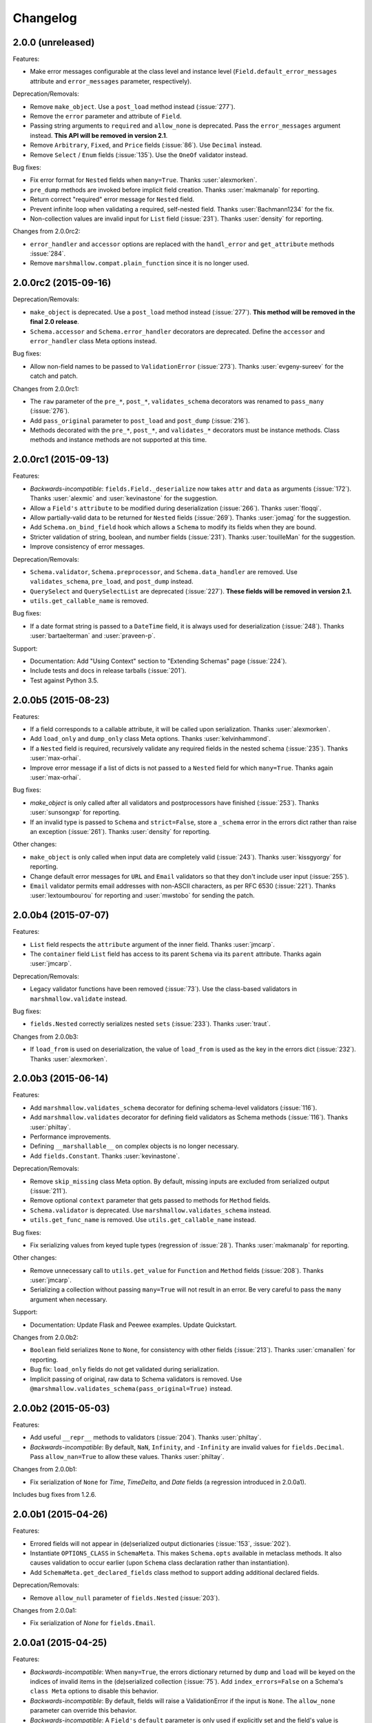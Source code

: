 Changelog
---------

2.0.0 (unreleased)
++++++++++++++++++

Features:

- Make error messages configurable at the class level and instance level (``Field.default_error_messages`` attribute and ``error_messages`` parameter, respectively).

Deprecation/Removals:

- Remove ``make_object``. Use a ``post_load`` method instead (:issue:`277`).
- Remove the ``error`` parameter and attribute of ``Field``.
- Passing string arguments to ``required`` and ``allow_none`` is deprecated. Pass the ``error_messages`` argument instead. **This API will be removed in version 2.1**.
- Remove ``Arbitrary``, ``Fixed``, and ``Price`` fields (:issue:`86`). Use ``Decimal`` instead.
- Remove ``Select`` / ``Enum`` fields (:issue:`135`). Use the ``OneOf`` validator instead.

Bug fixes:

- Fix error format for ``Nested`` fields when ``many=True``. Thanks :user:`alexmorken`.
- ``pre_dump`` methods are invoked before implicit field creation. Thanks :user:`makmanalp` for reporting.
- Return correct "required" error message for ``Nested`` field.
- Prevent infinite loop when validating a required, self-nested field. Thanks :user:`Bachmann1234` for the fix.
- Non-collection values are invalid input for ``List`` field (:issue:`231`). Thanks :user:`density` for reporting.

Changes from 2.0.0rc2:

- ``error_handler`` and ``accessor`` options are replaced with the ``handl_error`` and ``get_attribute`` methods :issue:`284`.
- Remove ``marshmallow.compat.plain_function`` since it is no longer used.

2.0.0rc2 (2015-09-16)
+++++++++++++++++++++

Deprecation/Removals:

- ``make_object`` is deprecated. Use a ``post_load`` method instead (:issue:`277`). **This method will be removed in the final 2.0 release**.
- ``Schema.accessor`` and ``Schema.error_handler`` decorators are deprecated. Define the ``accessor`` and ``error_handler`` class Meta options instead.

Bug fixes:

- Allow non-field names to be passed to ``ValidationError`` (:issue:`273`). Thanks :user:`evgeny-sureev` for the catch and patch.

Changes from 2.0.0rc1:

- The ``raw`` parameter of the ``pre_*``, ``post_*``, ``validates_schema`` decorators was renamed to ``pass_many`` (:issue:`276`).
- Add ``pass_original`` parameter to ``post_load`` and ``post_dump`` (:issue:`216`).
- Methods decorated with the ``pre_*``, ``post_*``, and ``validates_*`` decorators must be instance methods. Class methods and instance methods are not supported at this time.

2.0.0rc1 (2015-09-13)
+++++++++++++++++++++

Features:

- *Backwards-incompatible*: ``fields.Field._deserialize`` now takes ``attr`` and ``data`` as arguments (:issue:`172`). Thanks :user:`alexmic` and :user:`kevinastone` for the suggestion.
- Allow a ``Field's`` ``attribute`` to be modified during deserialization (:issue:`266`). Thanks :user:`floqqi`.
- Allow partially-valid data to be returned for ``Nested`` fields (:issue:`269`). Thanks :user:`jomag` for the suggestion.
- Add ``Schema.on_bind_field`` hook which allows a ``Schema`` to modify its fields when they are bound.
- Stricter validation of string, boolean, and number fields (:issue:`231`). Thanks :user:`touilleMan` for the suggestion.
- Improve consistency of error messages.

Deprecation/Removals:

- ``Schema.validator``, ``Schema.preprocessor``, and ``Schema.data_handler`` are removed. Use ``validates_schema``, ``pre_load``, and ``post_dump`` instead.
- ``QuerySelect``  and ``QuerySelectList`` are deprecated (:issue:`227`). **These fields will be removed in version 2.1.**
- ``utils.get_callable_name`` is removed.

Bug fixes:

- If a date format string is passed to a ``DateTime`` field, it is always used for deserialization (:issue:`248`). Thanks :user:`bartaelterman` and :user:`praveen-p`.

Support:

- Documentation: Add "Using Context" section to "Extending Schemas" page (:issue:`224`).
- Include tests and docs in release tarballs (:issue:`201`).
- Test against Python 3.5.

2.0.0b5 (2015-08-23)
++++++++++++++++++++

Features:

- If a field corresponds to a callable attribute, it will be called upon serialization. Thanks :user:`alexmorken`.
- Add ``load_only`` and ``dump_only`` class Meta options. Thanks :user:`kelvinhammond`.
- If a ``Nested`` field is required, recursively validate any required fields in the nested schema (:issue:`235`). Thanks :user:`max-orhai`.
- Improve error message if a list of dicts is not passed to a ``Nested`` field for which ``many=True``. Thanks again :user:`max-orhai`.

Bug fixes:

- `make_object` is only called after all validators and postprocessors have finished (:issue:`253`). Thanks :user:`sunsongxp` for reporting.
- If an invalid type is passed to ``Schema`` and ``strict=False``, store a ``_schema`` error in the errors dict rather than raise an exception (:issue:`261`). Thanks :user:`density` for reporting.

Other changes:

- ``make_object`` is only called when input data are completely valid (:issue:`243`). Thanks :user:`kissgyorgy` for reporting.
- Change default error messages for ``URL`` and ``Email`` validators so that they don't include user input (:issue:`255`).
- ``Email`` validator permits email addresses with non-ASCII characters, as per RFC 6530 (:issue:`221`). Thanks :user:`lextoumbourou` for reporting and :user:`mwstobo` for sending the patch.

2.0.0b4 (2015-07-07)
++++++++++++++++++++

Features:

- ``List`` field respects the ``attribute`` argument of the inner field. Thanks :user:`jmcarp`.
- The ``container`` field ``List`` field has access to its parent ``Schema`` via its ``parent`` attribute. Thanks again :user:`jmcarp`.

Deprecation/Removals:

- Legacy validator functions have been removed (:issue:`73`). Use the class-based validators in ``marshmallow.validate`` instead.

Bug fixes:

- ``fields.Nested`` correctly serializes nested ``sets`` (:issue:`233`). Thanks :user:`traut`.

Changes from 2.0.0b3:

- If ``load_from`` is used on deserialization, the value of ``load_from`` is used as the key in the errors dict (:issue:`232`). Thanks :user:`alexmorken`.

2.0.0b3 (2015-06-14)
+++++++++++++++++++++

Features:

- Add ``marshmallow.validates_schema`` decorator for defining schema-level validators (:issue:`116`).
- Add ``marshmallow.validates`` decorator for defining field validators as Schema methods (:issue:`116`). Thanks :user:`philtay`.
- Performance improvements.
- Defining ``__marshallable__`` on complex objects is no longer necessary.
- Add ``fields.Constant``. Thanks :user:`kevinastone`.

Deprecation/Removals:

- Remove ``skip_missing`` class Meta option. By default, missing inputs are excluded from serialized output (:issue:`211`).
- Remove optional ``context`` parameter that gets passed to methods for ``Method`` fields.
- ``Schema.validator`` is deprecated. Use ``marshmallow.validates_schema`` instead.
- ``utils.get_func_name`` is removed. Use ``utils.get_callable_name`` instead.

Bug fixes:

- Fix serializing values from keyed tuple types (regression of :issue:`28`). Thanks :user:`makmanalp` for reporting.

Other changes:

- Remove unnecessary call to ``utils.get_value`` for ``Function`` and ``Method`` fields (:issue:`208`). Thanks :user:`jmcarp`.
- Serializing a collection without passing ``many=True`` will not result in an error. Be very careful to pass the ``many`` argument when necessary.

Support:

- Documentation: Update Flask and Peewee examples. Update Quickstart.

Changes from 2.0.0b2:

- ``Boolean`` field serializes ``None`` to ``None``, for consistency with other fields (:issue:`213`). Thanks :user:`cmanallen` for reporting.
- Bug fix: ``load_only`` fields do not get validated during serialization.
- Implicit passing of original, raw data to Schema validators is removed. Use ``@marshmallow.validates_schema(pass_original=True)`` instead.

2.0.0b2 (2015-05-03)
++++++++++++++++++++

Features:

- Add useful ``__repr__`` methods to validators (:issue:`204`). Thanks :user:`philtay`.
- *Backwards-incompatible*: By default, ``NaN``, ``Infinity``, and ``-Infinity`` are invalid values for ``fields.Decimal``. Pass ``allow_nan=True`` to allow these values. Thanks :user:`philtay`.

Changes from 2.0.0b1:

- Fix serialization of ``None`` for `Time`, `TimeDelta`, and `Date` fields (a regression introduced in 2.0.0a1).

Includes bug fixes from 1.2.6.

2.0.0b1 (2015-04-26)
++++++++++++++++++++

Features:

- Errored fields will not appear in (de)serialized output dictionaries (:issue:`153`, :issue:`202`).
- Instantiate ``OPTIONS_CLASS`` in ``SchemaMeta``. This makes ``Schema.opts`` available in metaclass methods. It also causes validation to occur earlier (upon ``Schema`` class declaration rather than instantiation).
- Add ``SchemaMeta.get_declared_fields`` class method to support adding additional declared fields.

Deprecation/Removals:

- Remove ``allow_null`` parameter of ``fields.Nested`` (:issue:`203`).

Changes from 2.0.0a1:

- Fix serialization of `None` for ``fields.Email``.

2.0.0a1 (2015-04-25)
++++++++++++++++++++

Features:

- *Backwards-incompatible*: When ``many=True``, the errors dictionary returned by ``dump`` and ``load`` will be keyed on the indices of invalid items in the (de)serialized collection (:issue:`75`). Add ``index_errors=False`` on a Schema's ``class Meta`` options to disable this behavior.
- *Backwards-incompatible*: By default, fields will raise a ValidationError if the input is ``None``. The ``allow_none`` parameter can override this behavior.
- *Backwards-incompatible*: A ``Field's`` ``default`` parameter is only used if explicitly set and the field's value is missing in the input to `Schema.dump`. If not set, the key will not be present in the serialized output for missing values . This is the behavior for *all* fields. ``fields.Str`` no longer defaults to ``''``, ``fields.Int`` no longer defaults to ``0``, etc. (:issue:`199`). Thanks :user:`jmcarp` for the feedback.
- In ``strict`` mode, a ``ValidationError`` is raised. Error messages are accessed via the ``ValidationError's`` ``messages`` attribute (:issue:`128`).
- Add ``allow_none`` parameter to ``fields.Field``. If ``False`` (the default), validation fails when the field's value is ``None`` (:issue:`76`, :issue:`111`). If ``allow_none`` is ``True``, ``None`` is considered valid and will deserialize to ``None``.
- Schema-level validators can store error messages for multiple fields (:issue:`118`). Thanks :user:`ksesong` for the suggestion.
- Add ``pre_load``, ``post_load``, ``pre_dump``, and ``post_dump`` Schema method decorators for defining pre- and post- processing routines (:issue:`153`, :issue:`179`). Thanks :user:`davidism`, :user:`taion`, and :user:`jmcarp` for the suggestions and feedback. Thanks :user:`taion` for the implementation.
- Error message for ``required`` validation is configurable. (:issue:`78`). Thanks :user:`svenstaro` for the suggestion. Thanks :user:`0xDCA` for the implementation.
- Add ``load_from`` parameter to fields (:issue:`125`). Thanks :user:`hakjoon`.
- Add ``load_only`` and ``dump_only`` parameters to fields (:issue:`61`, :issue:`87`). Thanks :user:`philtay`.
- Add `missing` parameter to fields (:issue:`115`). Thanks :user:`philtay`.
- Schema validators can take an optional ``raw_data`` argument which contains raw input data, incl. data not specified in the schema (:issue:`127`). Thanks :user:`ryanlowe0`.
- Add ``validate.OneOf`` (:issue:`135`) and ``validate.ContainsOnly`` (:issue:`149`) validators. Thanks :user:`philtay`.
- Error messages for validators can be interpolated with `{input}` and other values (depending on the validator).
- ``fields.TimeDelta`` always serializes to an integer value in order to avoid rounding errors (:issue:`105`). Thanks :user:`philtay`.
- Add ``include`` class Meta option to support field names which are Python keywords (:issue:`139`). Thanks :user:`nickretallack` for the suggestion.
- ``exclude`` parameter is respected when used together with ``only`` parameter (:issue:`165`). Thanks :user:`lustdante` for the catch and patch.
- ``fields.List`` works as expected with generators and sets (:issue:`185`). Thanks :user:`sergey-aganezov-jr`.

Deprecation/Removals:

- ``MarshallingError`` and ``UnmarshallingError`` error are deprecated in favor of a single ``ValidationError`` (:issue:`160`).
- ``context`` argument passed to Method fields is deprecated. Use ``self.context`` instead (:issue:`184`).
- Remove ``ForcedError``.
- Remove support for generator functions that yield validators (:issue:`74`). Plain generators of validators are still supported.
- The ``Select/Enum`` field is deprecated in favor of using `validate.OneOf` validator (:issue:`135`).
- Remove legacy, pre-1.0 API (``Schema.data`` and ``Schema.errors`` properties) (:issue:`73`).
- Remove ``null`` value.

Other changes:

- ``Marshaller``, ``Unmarshaller`` were moved to ``marshmallow.marshalling``. These should be considered private API (:issue:`129`).
- Make ``allow_null=True`` the default for ``Nested`` fields. This will make ``None`` serialize to ``None`` rather than a dictionary with empty values (:issue:`132`). Thanks :user:`nickrellack` for the suggestion.

1.2.6 (2015-05-03)
++++++++++++++++++

Bug fixes:

- Fix validation error message for ``fields.Decimal``.
- Allow error message for ``fields.Boolean`` to be customized with the ``error`` parameter (like other fields).

1.2.5 (2015-04-25)
++++++++++++++++++

Bug fixes:

- Fix validation of invalid types passed to a ``Nested`` field when ``many=True`` (:issue:`188`). Thanks :user:`juanrossi` for reporting.

Support:

- Fix pep8 dev dependency for flake8. Thanks :user:`taion`.

1.2.4 (2015-03-22)
++++++++++++++++++

Bug fixes:

- Fix behavior of ``as_string`` on ``fields.Integer`` (:issue:`173`). Thanks :user:`taion` for the catch and patch.

Other changes:

- Remove dead code from ``fields.Field``. Thanks :user:`taion`.

Support:

- Correction to ``_postprocess`` method in docs. Thanks again :user:`taion`.

1.2.3 (2015-03-15)
++++++++++++++++++

Bug fixes:

- Fix inheritance of ``ordered`` class Meta option (:issue:`162`). Thanks :user:`stephenfin` for reporting.

1.2.2 (2015-02-23)
++++++++++++++++++

Bug fixes:

- Fix behavior of ``skip_missing`` and ``accessor`` options when ``many=True`` (:issue:`137`). Thanks :user:`3rdcycle`.
- Fix bug that could cause an ``AttributeError`` when nesting schemas with schema-level validators (:issue:`144`). Thanks :user:`vovanbo` for reporting.

1.2.1 (2015-01-11)
++++++++++++++++++

Bug fixes:

- A ``Schema's`` ``error_handler``--if defined--will execute if ``Schema.validate`` returns validation errors (:issue:`121`).
- Deserializing `None` returns `None` rather than raising an ``AttributeError`` (:issue:`123`). Thanks :user:`RealSalmon` for the catch and patch.

1.2.0 (2014-12-22)
++++++++++++++++++

Features:

- Add ``QuerySelect`` and ``QuerySelectList`` fields (:issue:`84`).
- Convert validators in ``marshmallow.validate`` into class-based callables to make them easier to use when declaring fields (:issue:`85`).
- Add ``Decimal`` field which is safe to use when dealing with precise numbers (:issue:`86`).

Thanks :user:`philtay` for these contributions.

Bug fixes:

- ``Date`` fields correctly deserializes to a ``datetime.date`` object when ``python-dateutil`` is not installed (:issue:`79`). Thanks :user:`malexer` for the catch and patch.
- Fix bug that raised an ``AttributeError`` when using a class-based validator.
- Fix ``as_string`` behavior of Number fields when serializing to default value.
- Deserializing ``None`` or the empty string with either a ``DateTime``, ``Date``, ``Time`` or ``TimeDelta`` results in the correct unmarshalling errors (:issue:`96`). Thanks :user:`svenstaro` for reporting and helping with this.
- Fix error handling when deserializing invalid UUIDs (:issue:`106`). Thanks :user:`vesauimonen` for the catch and patch.
- ``Schema.loads`` correctly defaults to use the value of ``self.many`` rather than defaulting to ``False`` (:issue:`108`). Thanks :user:`davidism` for the catch and patch.
- Validators, data handlers, and preprocessors are no longer shared between schema subclasses (:issue:`88`). Thanks :user:`amikholap` for reporting.
- Fix error handling when passing a ``dict`` or ``list`` to a ``ValidationError`` (:issue:`110`). Thanks :user:`ksesong` for reporting.

Deprecation:

- The validator functions in the ``validate`` module are deprecated in favor of the class-based validators (:issue:`85`).
- The ``Arbitrary``, ``Price``, and ``Fixed`` fields are deprecated in favor of the ``Decimal`` field (:issue:`86`).

Support:

- Update docs theme.
- Update contributing docs (:issue:`77`).
- Fix namespacing example in "Extending Schema" docs. Thanks :user:`Ch00k`.
- Exclude virtualenv directories from syntax checking (:issue:`99`). Thanks :user:`svenstaro`.


1.1.0 (2014-12-02)
++++++++++++++++++

Features:

- Add ``Schema.validate`` method which validates input data against a schema. Similar to ``Schema.load``, but does not call ``make_object`` and only returns the errors dictionary.
- Add several validation functions to the ``validate`` module. Thanks :user:`philtay`.
- Store field name and instance on exceptions raised in ``strict`` mode.

Bug fixes:

- Fix serializing dictionaries when field names are methods of ``dict`` (e.g. ``"items"``). Thanks :user:`rozenm` for reporting.
- If a Nested field is passed ``many=True``, ``None`` serializes to an empty list. Thanks :user:`nickretallack` for reporting.
- Fix behavior of ``many`` argument passed to ``dump`` and ``load``. Thanks :user:`svenstaro` for reporting and helping with this.
- Fix ``skip_missing`` behavior for ``String`` and ``List`` fields. Thanks :user:`malexer` for reporting.
- Fix compatibility with python-dateutil 2.3.
- More consistent error messages across DateTime, TimeDelta, Date, and Time fields.

Support:

- Update Flask and Peewee examples.

1.0.1 (2014-11-18)
++++++++++++++++++

Hotfix release.

- Ensure that errors dictionary is correctly cleared on each call to Schema.dump and Schema.load.

1.0.0 (2014-11-16)
++++++++++++++++++

Adds new features, speed improvements, better error handling, and updated documentation.

- Add ``skip_missing`` ``class Meta`` option.
- A field's ``default`` may be a callable.
- Allow accessor function to be configured via the ``Schema.accessor`` decorator or the ``__accessor__`` class member.
- ``URL`` and ``Email`` fields are validated upon serialization.
- ``dump`` and ``load`` can receive the ``many`` argument.
- Move a number of utility functions from fields.py to utils.py.
- More useful ``repr`` for ``Field`` classes.
- If a field's default is ``fields.missing`` and its serialized value is ``None``, it will not be included in the final serialized result.
- Schema.dumps no longer coerces its result to a binary string on Python 3.
- *Backwards-incompatible*: Schema output is no longer an ``OrderedDict`` by default. If you want ordered field output, you must explicitly set the ``ordered`` option to ``True``.
- *Backwards-incompatible*: `error` parameter of the `Field` constructor is deprecated. Raise a `ValidationError` instead.
- Expanded test coverage.
- Updated docs.

1.0.0-a (2014-10-19)
++++++++++++++++++++

Major reworking and simplification of the public API, centered around support for deserialization, improved validation, and a less stateful ``Schema`` class.

* Rename ``Serializer`` to ``Schema``.
* Support for deserialization.
* Use the ``Schema.dump`` and ``Schema.load`` methods for serializing and deserializing, respectively.
* *Backwards-incompatible*: Remove ``Serializer.json`` and ``Serializer.to_json``. Use ``Schema.dumps`` instead.
* Reworked fields interface.
* *Backwards-incompatible*: ``Field`` classes implement ``_serialize`` and ``_deserialize`` methods. ``serialize`` and ``deserialize`` comprise the public API for a ``Field``. ``Field.format`` and ``Field.output`` have been removed.
* Add ``exceptions.ForcedError`` which allows errors to be raised during serialization (instead of storing errors in the ``errors`` dict).
* *Backwards-incompatible*: ``DateTime`` field serializes to ISO8601 format by default (instead of RFC822).
* *Backwards-incompatible*: Remove ``Serializer.factory`` method. It is no longer necessary with the ``dump`` method.
* *Backwards-incompatible*: Allow nesting a serializer within itself recursively. Use ``exclude`` or ``only`` to prevent infinite recursion.
* *Backwards-incompatible*: Multiple errors can be stored for a single field. The errors dictionary returned by ``load`` and ``dump`` have lists of error messages keyed by field name.
* Remove ``validated`` decorator. Validation occurs within ``Field`` methods.
* ``Function`` field raises a ``ValueError`` if an uncallable object is passed to its constructor.
* ``Nested`` fields inherit context from their parent.
* Add ``Schema.preprocessor`` and ``Schema.validator`` decorators for registering preprocessing and schema-level validation functions respectively.
* Custom error messages can be specified by raising a ``ValidationError`` within a validation function.
* Extra keyword arguments passed to a Field are stored as metadata.
* Fix ordering of field output.
* Fix behavior of the ``required`` parameter on ``Nested`` fields.
* Fix serializing keyed tuple types (e.g. ``namedtuple``) with ``class Meta`` options.
* Fix default value for ``Fixed`` and ``Price`` fields.
* Fix serialization of binary strings.
* ``Schemas`` can inherit fields from non-``Schema`` base classes (e.g. mixins). Also, fields are inherited according to the MRO (rather than recursing over base classes). Thanks :user:`jmcarp`.
* Add ``Str``, ``Bool``, and ``Int`` field class aliases.

0.7.0 (2014-06-22)
++++++++++++++++++

* Add ``Serializer.error_handler`` decorator that registers a custom error handler.
* Add ``Serializer.data_handler`` decorator that registers data post-processing callbacks.
* *Backwards-incompatible*: ``process_data`` method is deprecated. Use the ``data_handler`` decorator instead.
* Fix bug that raised error when passing ``extra`` data together with ``many=True``. Thanks :user:`buttsicles` for reporting.
* If ``required=True`` validation is violated for a given ``Field``, it will raise an error message that is different from the message specified by the ``error`` argument. Thanks :user:`asteinlein`.
* More generic error message raised when required field is missing.
* ``validated`` decorator should only wrap a ``Field`` class's ``output`` method.

0.6.0 (2014-06-03)
++++++++++++++++++

* Fix bug in serializing keyed tuple types, e.g. ``namedtuple`` and ``KeyedTuple``.
* Nested field can load a serializer by its class name as a string. This makes it easier to implement 2-way nesting.
* Make Serializer.data override-able.

0.5.5 (2014-05-02)
++++++++++++++++++

* Add ``Serializer.factory`` for creating a factory function that returns a Serializer instance.
* ``MarshallingError`` stores its underlying exception as an instance variable. This is useful for inspecting errors.
* ``fields.Select`` is aliased to ``fields.Enum``.
* Add ``fields.__all__`` and ``marshmallow.__all__`` so that the modules can be more easily extended.
* Expose ``Serializer.OPTIONS_CLASS`` as a class variable so that options defaults can be overridden.
* Add ``Serializer.process_data`` hook that allows subclasses to manipulate the final output data.

0.5.4 (2014-04-17)
++++++++++++++++++

* Add ``json_module`` class Meta option.
* Add ``required`` option to fields . Thanks :user:`DeaconDesperado`.
* Tested on Python 3.4 and PyPy.

0.5.3 (2014-03-02)
++++++++++++++++++

* Fix ``Integer`` field default. It is now ``0`` instead of ``0.0``. Thanks :user:`kalasjocke`.
* Add ``context`` param to ``Serializer``. Allows accessing arbitrary objects in ``Function`` and ``Method`` fields.
* ``Function`` and ``Method`` fields raise ``MarshallingError`` if their argument is uncallable.


0.5.2 (2014-02-10)
++++++++++++++++++

* Enable custom field validation via the ``validate`` parameter.
* Add ``utils.from_rfc`` for parsing RFC datestring to Python datetime object.

0.5.1 (2014-02-02)
++++++++++++++++++

* Avoid unnecessary attribute access in ``utils.to_marshallable_type`` for improved performance.
* Fix RFC822 formatting for localized datetimes.

0.5.0 (2013-12-29)
++++++++++++++++++

* Can customize validation error messages by passing the ``error`` parameter to a field.
* *Backwards-incompatible*: Rename ``fields.NumberField`` -> ``fields.Number``.
* Add ``fields.Select``. Thanks :user:`ecarreras`.
* Support nesting a Serializer within itself by passing ``"self"`` into ``fields.Nested`` (only up to depth=1).
* *Backwards-incompatible*: No implicit serializing of collections. Must set ``many=True`` if serializing to a list. This ensures that marshmallow handles singular objects correctly, even if they are iterable.
* If Nested field ``only`` parameter is a field name, only return a single value for the nested object (instead of a dict) or a flat list of values.
* Improved performance and stability.

0.4.1 (2013-12-01)
++++++++++++++++++

* An object's ``__marshallable__`` method, if defined, takes precedence over ``__getitem__``.
* Generator expressions can be passed to a serializer.
* Better support for serializing list-like collections (e.g. ORM querysets).
* Other minor bugfixes.

0.4.0 (2013-11-24)
++++++++++++++++++

* Add ``additional`` `class Meta` option.
* Add ``dateformat`` `class Meta` option.
* Support for serializing UUID, date, time, and timedelta objects.
* Remove ``Serializer.to_data`` method. Just use ``Serialize.data`` property.
* String field defaults to empty string instead of ``None``.
* *Backwards-incompatible*: ``isoformat`` and ``rfcformat`` functions moved to utils.py.
* *Backwards-incompatible*: Validation functions moved to validate.py.
* *Backwards-incompatible*: Remove types.py.
* Reorder parameters to ``DateTime`` field (first parameter is dateformat).
* Ensure that ``to_json`` returns bytestrings.
* Fix bug with including an object property in ``fields`` Meta option.
* Fix bug with passing ``None`` to a serializer.

0.3.1 (2013-11-16)
++++++++++++++++++

* Fix bug with serializing dictionaries.
* Fix error raised when serializing empty list.
* Add ``only`` and ``exclude`` parameters to Serializer constructor.
* Add ``strict`` parameter and option: causes Serializer to raise an error if invalid data are passed in, rather than storing errors.
* Updated Flask + SQLA example in docs.

0.3.0 (2013-11-14)
++++++++++++++++++

* Declaring Serializers just got easier. The *class Meta* paradigm allows you to specify fields more concisely. Can specify ``fields`` and ``exclude`` options.
* Allow date formats to be changed by passing ``format`` parameter to ``DateTime`` field constructor. Can either be ``"rfc"`` (default), ``"iso"``, or a date format string.
* More useful error message when declaring fields as classes (instead of an instance, which is the correct usage).
* Rename MarshallingException -> MarshallingError.
* Rename marshmallow.core -> marshmallow.serializer.

0.2.1 (2013-11-12)
++++++++++++++++++

* Allow prefixing field names.
* Fix storing errors on Nested Serializers.
* Python 2.6 support.

0.2.0 (2013-11-11)
++++++++++++++++++

* Field-level validation.
* Add ``fields.Method``.
* Add ``fields.Function``.
* Allow binding of extra data to a serialized object by passing the ``extra`` param when initializing a ``Serializer``.
* Add ``relative`` paramater to ``fields.Url`` that allows for relative URLs.

0.1.0 (2013-11-10)
++++++++++++++++++

* First release.

